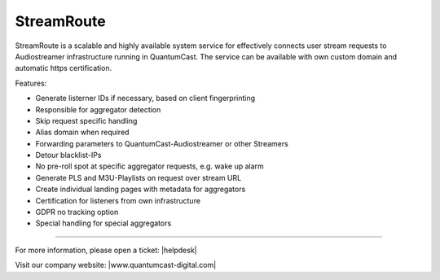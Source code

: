 StreamRoute
***********

StreamRoute is a scalable and highly available system service for effectively connects user stream requests to Audiostreamer infrastructure running in QuantumCast. The service can be available with own custom domain and automatic https certification.

Features:

-	Generate listerner IDs if necessary, based on client fingerprinting
-	Responsible for aggregator detection 
-	Skip request specific handling
-	Alias domain when required
-	Forwarding parameters to QuantumCast-Audiostreamer or other Streamers
-	Detour blacklist-IPs
-	No pre-roll spot at specific aggregator requests, e.g. wake up alarm
-	Generate PLS and M3U-Playlists on request over stream URL
-	Create individual landing pages with metadata for aggregators
-	Certification for listeners from own infrastructure
-	GDPR no tracking option
-	Special handling for special aggregators




.. _QuantumCast: https://www.quantumcast-digital.com
.. _nes-Protocol: https://github.com/hapijs/nes/blob/master/PROTOCOL.md


----

For more information, please open a ticket: |helpdesk|

Visit our company website: |www.quantumcast-digital.com|



.. |helpdesk| raw:: html

    <a href="https://streamabc.zammad.com" target="_blank">https://streamabc.zammad.com</a>


.. |www.quantumcast-digital.com| raw:: html

   <a href="https://www.quantumcast-digital.com/" target="_blank">www.quantumcast-digital.com</a>
   
